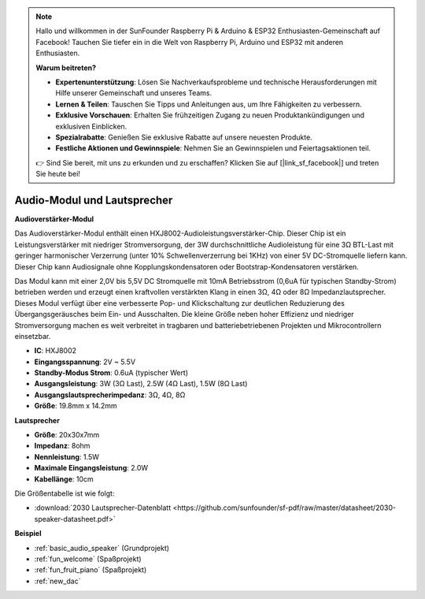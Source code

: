 .. note::

    Hallo und willkommen in der SunFounder Raspberry Pi & Arduino & ESP32 Enthusiasten-Gemeinschaft auf Facebook! Tauchen Sie tiefer ein in die Welt von Raspberry Pi, Arduino und ESP32 mit anderen Enthusiasten.

    **Warum beitreten?**

    - **Expertenunterstützung**: Lösen Sie Nachverkaufsprobleme und technische Herausforderungen mit Hilfe unserer Gemeinschaft und unseres Teams.
    - **Lernen & Teilen**: Tauschen Sie Tipps und Anleitungen aus, um Ihre Fähigkeiten zu verbessern.
    - **Exklusive Vorschauen**: Erhalten Sie frühzeitigen Zugang zu neuen Produktankündigungen und exklusiven Einblicken.
    - **Spezialrabatte**: Genießen Sie exklusive Rabatte auf unsere neuesten Produkte.
    - **Festliche Aktionen und Gewinnspiele**: Nehmen Sie an Gewinnspielen und Feiertagsaktionen teil.

    👉 Sind Sie bereit, mit uns zu erkunden und zu erschaffen? Klicken Sie auf [|link_sf_facebook|] und treten Sie heute bei!

.. _cpn_audio_speaker:

Audio-Modul und Lautsprecher
================================

**Audioverstärker-Modul**

.. image:: img/audio_module.jpg
    :width: 500
    :align: center

Das Audioverstärker-Modul enthält einen HXJ8002-Audioleistungsverstärker-Chip. Dieser Chip ist ein Leistungsverstärker mit niedriger Stromversorgung, der 3W durchschnittliche Audioleistung für eine 3Ω BTL-Last mit geringer harmonischer Verzerrung (unter 10% Schwellenverzerrung bei 1KHz) von einer 5V DC-Stromquelle liefern kann. Dieser Chip kann Audiosignale ohne Kopplungskondensatoren oder Bootstrap-Kondensatoren verstärken.

Das Modul kann mit einer 2,0V bis 5,5V DC Stromquelle mit 10mA Betriebsstrom (0,6uA für typischen Standby-Strom) betrieben werden und erzeugt einen kraftvollen verstärkten Klang in einen 3Ω, 4Ω oder 8Ω Impedanzlautsprecher. Dieses Modul verfügt über eine verbesserte Pop- und Klickschaltung zur deutlichen Reduzierung des Übergangsgeräusches beim Ein- und Ausschalten. Die kleine Größe neben hoher Effizienz und niedriger Stromversorgung machen es weit verbreitet in tragbaren und batteriebetriebenen Projekten und Mikrocontrollern einsetzbar.


* **IC**: HXJ8002
* **Eingangsspannung**: 2V ~ 5.5V
* **Standby-Modus Strom**: 0.6uA (typischer Wert)
* **Ausgangsleistung**: 3W (3Ω Last), 2.5W (4Ω Last), 1.5W (8Ω Last)
* **Ausgangslautsprecherimpedanz**: 3Ω, 4Ω, 8Ω
* **Größe**: 19.8mm x 14.2mm

**Lautsprecher**

.. image:: img/speaker_pic.png
    :width: 300
    :align: center

* **Größe**: 20x30x7mm
* **Impedanz**: 8ohm
* **Nennleistung**: 1.5W
* **Maximale Eingangsleistung**: 2.0W
* **Kabellänge**: 10cm

.. image:: img/2030_speaker.png

Die Größentabelle ist wie folgt:

* :download:`2030 Lautsprecher-Datenblatt <https://github.com/sunfounder/sf-pdf/raw/master/datasheet/2030-speaker-datasheet.pdf>`


**Beispiel**

* :ref:`basic_audio_speaker` (Grundprojekt)
* :ref:`fun_welcome` (Spaßprojekt)
* :ref:`fun_fruit_piano` (Spaßprojekt)
* :ref:`new_dac`

